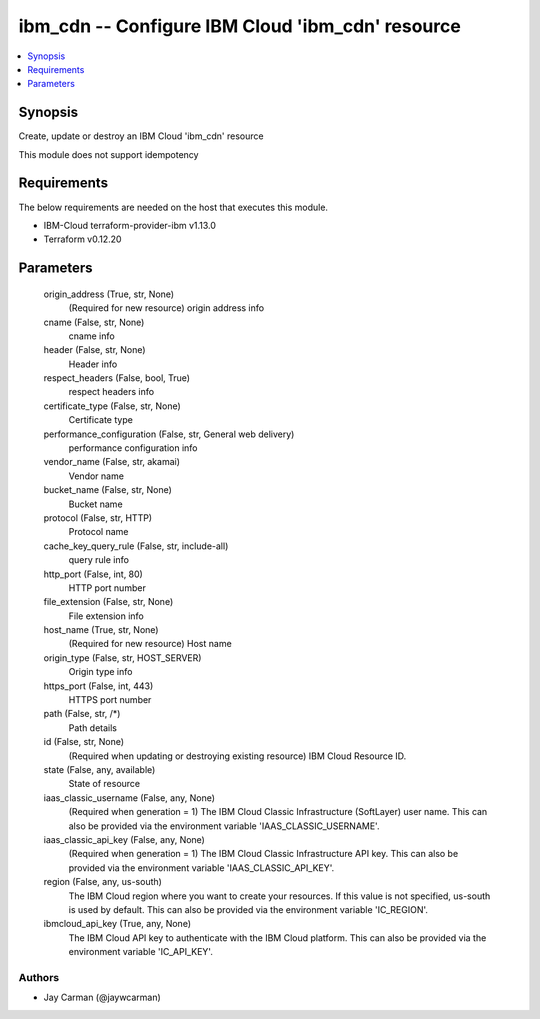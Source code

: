 
ibm_cdn -- Configure IBM Cloud 'ibm_cdn' resource
=================================================

.. contents::
   :local:
   :depth: 1


Synopsis
--------

Create, update or destroy an IBM Cloud 'ibm_cdn' resource

This module does not support idempotency



Requirements
------------
The below requirements are needed on the host that executes this module.

- IBM-Cloud terraform-provider-ibm v1.13.0
- Terraform v0.12.20



Parameters
----------

  origin_address (True, str, None)
    (Required for new resource) origin address info


  cname (False, str, None)
    cname info


  header (False, str, None)
    Header info


  respect_headers (False, bool, True)
    respect headers info


  certificate_type (False, str, None)
    Certificate type


  performance_configuration (False, str, General web delivery)
    performance configuration info


  vendor_name (False, str, akamai)
    Vendor name


  bucket_name (False, str, None)
    Bucket name


  protocol (False, str, HTTP)
    Protocol name


  cache_key_query_rule (False, str, include-all)
    query rule info


  http_port (False, int, 80)
    HTTP port number


  file_extension (False, str, None)
    File extension info


  host_name (True, str, None)
    (Required for new resource) Host name


  origin_type (False, str, HOST_SERVER)
    Origin type info


  https_port (False, int, 443)
    HTTPS port number


  path (False, str, /*)
    Path details


  id (False, str, None)
    (Required when updating or destroying existing resource) IBM Cloud Resource ID.


  state (False, any, available)
    State of resource


  iaas_classic_username (False, any, None)
    (Required when generation = 1) The IBM Cloud Classic Infrastructure (SoftLayer) user name. This can also be provided via the environment variable 'IAAS_CLASSIC_USERNAME'.


  iaas_classic_api_key (False, any, None)
    (Required when generation = 1) The IBM Cloud Classic Infrastructure API key. This can also be provided via the environment variable 'IAAS_CLASSIC_API_KEY'.


  region (False, any, us-south)
    The IBM Cloud region where you want to create your resources. If this value is not specified, us-south is used by default. This can also be provided via the environment variable 'IC_REGION'.


  ibmcloud_api_key (True, any, None)
    The IBM Cloud API key to authenticate with the IBM Cloud platform. This can also be provided via the environment variable 'IC_API_KEY'.













Authors
~~~~~~~

- Jay Carman (@jaywcarman)

